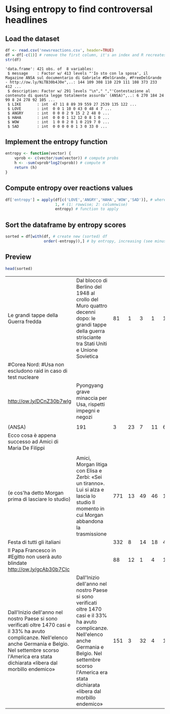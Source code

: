 * Using entropy to find controversal headlines

** Load the dataset

#+BEGIN_SRC R :results output :session :exports both
df <- read.csv('newsreactions.csv', header=TRUE)
df = df[-c(1)] # remove the first column, it's an index and R recreates it anyway
str(df)
#+END_SRC

#+RESULTS:
: 'data.frame':	421 obs. of  8 variables:
:  $ message    : Factor w/ 413 levels "'Io sto con la sposa', il Magazine ANSA sul documentario di Gabriele #DelGrande, #FreeDelGrande - http://ow.ly/NiTB30b4J0e",..: 144 109 308 110 229 111 108 373 233 412 ...
:  $ description: Factor w/ 291 levels "\n"," ","'Contestazione al contenuto di questa legge totalmente assurda' (ANSA)",..: 6 270 184 24 99 8 24 278 92 105 ...
:  $ LIKE       : int  47 11 8 89 39 559 27 2539 135 122 ...
:  $ LOVE       : int  0 0 1 10 0 43 0 48 4 7 ...
:  $ ANGRY      : int  0 0 0 2 9 15 2 2 48 0 ...
:  $ HAHA       : int  0 0 0 1 12 12 0 8 1 0 ...
:  $ WOW        : int  1 0 0 2 0 1 0 219 7 0 ...
:  $ SAD        : int  0 0 0 0 0 1 3 0 33 0 ...

** Implement the entropy function

#+BEGIN_SRC R :session
entropy <- function(vector) {
    vprob <- c(vector/sum(vector)) # compute probs
    h <- -sum(vprob*log2(vprob)) # compute H
    return (h)
}
#+END_SRC

#+RESULTS:


** Compute entropy over reactions values

#+BEGIN_SRC R :session :results none
df['entropy'] = apply(df[c('LOVE','ANGRY','HAHA','WOW','SAD')], # where to apply
                      1, # (1: rowwise; 2: columnwise)
                      entropy) # function to apply
#+END_SRC

** Sort the dataframe by entropy scores

#+BEGIN_SRC R :session :results none
sorted = df[with(df, # create new (sorted) df
                 order(-entropy)),] # by entropy, increasing (see minus sign)
#+END_SRC

					 
** Preview 

#+BEGIN_SRC R :session :exports both
head(sorted)
#+END_SRC

#+RESULTS:
| Le grandi tappe della Guerra fredda                                                                                                                                                                                              | Dal blocco di Berlino del 1948 al crollo del Muro quattro decenni dopo: le grandi tappe della guerra strisciante tra Stati Uniti e Unione Sovietica                                                                              |  81 |  1 |  3 |  1 |  1 |                1 | 2.12808527889139 |
| #Corea Nord: #Usa non escludono raid in caso di test nucleare                                                                                                                                                                    |                                                                                                                                                                                                                                  |     |    |    |    |    |                  |                  |
| http://ow.ly/DCnZ30b7wlg                                                                                                                                                                                                         | Pyongyang grave minaccia per Usa, rispetti impegni e negozi                                                                                                                                                                      |     |    |    |    |    |                  |                  |
|                                                                                                                                                                                                                                  |                                                                                                                                                                                                                                  |     |    |    |    |    |                  |                  |
| (ANSA)                                                                                                                                                                                                                           | 191                                                                                                                                                                                                                              |   3 | 23 |  7 | 11 |  6 | 2.00361979467042 |                  |
| Ecco cosa è appena successo ad Amici di Maria De Filippi                                                                                                                                                                         |                                                                                                                                                                                                                                  |     |    |    |    |    |                  |                  |
|                                                                                                                                                                                                                                  |                                                                                                                                                                                                                                  |     |    |    |    |    |                  |                  |
| (e cos'ha detto Morgan prima di lasciare lo studio)                                                                                                                                                                              | Amici, Morgan litiga con Elisa e Zerbi: «Sei un tiranno». Lui si alza e lascia lo studio Il momento in cui Morgan abbandona la trasmissione                                                                                      | 771 | 13 | 49 | 46 | 13 |                9 | 1.99201865899063 |
| Festa di tutti gli italiani                                                                                                                                                                                                      |                                                                                                                                                                                                                                  | 332 |  8 | 14 | 18 |  4 |                1 | 1.92826156444594 |
| Il Papa Francesco  in #Egitto non userà auto blindate http://ow.ly/gcAb30b7CIc                                                                                                                                                   |                                                                                                                                                                                                                                  |  88 | 12 |  1 |  4 | 13 |                3 | 1.89651066945992 |
| Dall'Inizio dell'anno nel nostro Paese si sono verificati oltre 1470 casi e il 33% ha avuto complicanze. Nell'elenco anche Germania e Belgio. Nel settembre scorso l'America era stata dichiarata «libera dal morbillo endemico» | Dall'Inizio dell'anno nel nostro Paese si sono verificati oltre 1470 casi e il 33% ha avuto complicanze. Nell'elenco anche Germania e Belgio. Nel settembre scorso l'America era stata dichiarata «libera dal morbillo endemico» | 151 |  3 | 32 |  4 | 18 |               10 |  1.8715695116966 |
